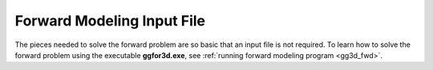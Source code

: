 .. _gg3d_fwd_input:

Forward Modeling Input File
===========================

The pieces needed to solve the forward problem are so basic that an input file is not required.
To learn how to solve the forward problem using the executable **ggfor3d.exe**, see :ref:`running forward modeling program <gg3d_fwd>`.



